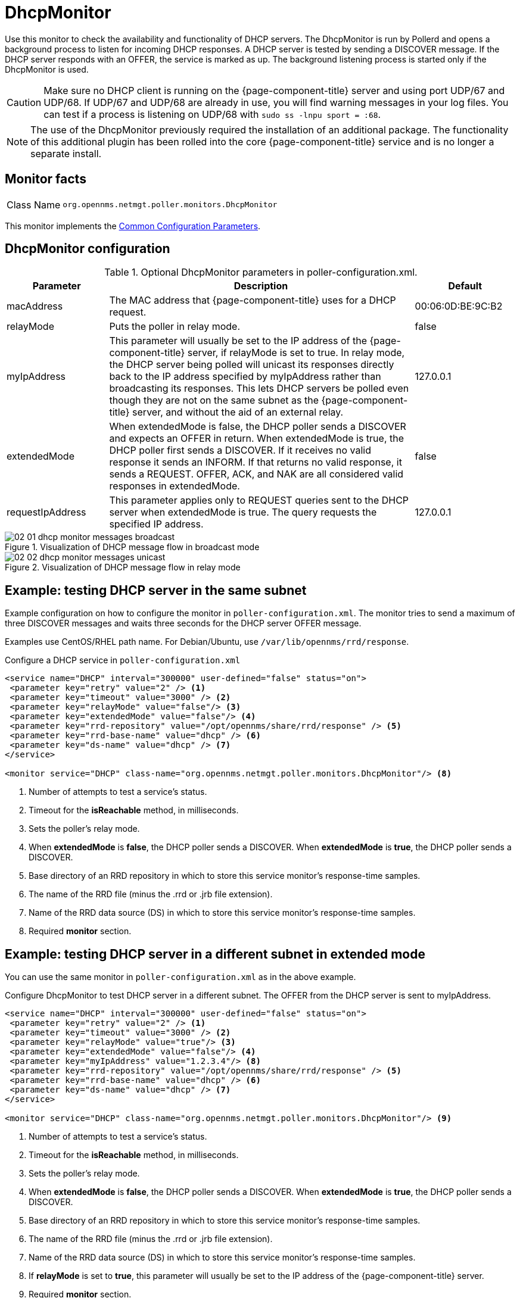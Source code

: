 
= DhcpMonitor

Use this monitor to check the availability and functionality of DHCP servers.
The DhcpMonitor is run by Pollerd and opens a background process to listen for incoming DHCP responses.
A DHCP server is tested by sending a DISCOVER message.
If the DHCP server responds with an OFFER, the service is marked as up.
The background listening process is started only if the DhcpMonitor is used.

CAUTION: Make sure no DHCP client is running on the {page-component-title} server and using port UDP/67 and UDP/68.
         If UDP/67 and UDP/68 are already in use, you will find warning messages in your log files.
         You can test if a process is listening on UDP/68 with `sudo ss -lnpu sport = :68`.

NOTE: The use of the DhcpMonitor previously required the installation of an additional package.
The functionality of this additional plugin has been rolled into the core {page-component-title} service and is no longer a separate install.

== Monitor facts

[cols="1,7"]
|===
| Class Name
| `org.opennms.netmgt.poller.monitors.DhcpMonitor`
|===

This monitor implements the <<reference:service-assurance/introduction.adoc#ref-service-assurance-monitors-common-parameters, Common Configuration Parameters>>.

== DhcpMonitor configuration

.Optional DhcpMonitor parameters in poller-configuration.xml.
[options="header"]
[cols="1,3,1"]
|===
| Parameter
| Description
| Default

| macAddress
| The MAC address that {page-component-title} uses for a DHCP request.
| 00:06:0D:BE:9C:B2

| relayMode
| Puts the poller in relay mode.
| false

| myIpAddress
| This parameter will usually be set to the IP address of the {page-component-title} server, if relayMode is set to true.
In relay mode, the DHCP server being polled will unicast its responses directly back to the IP address specified by myIpAddress rather than broadcasting its responses.
This lets DHCP servers be polled even though they are not on the same subnet as the {page-component-title} server, and without the aid of an external relay.
| 127.0.0.1

| extendedMode
| When extendedMode is false, the DHCP poller sends a DISCOVER and expects an OFFER in return.
When extendedMode is true, the DHCP poller first sends a DISCOVER.
If it receives no valid response it sends an INFORM.
If that returns no valid response, it sends a REQUEST.
OFFER, ACK, and NAK are all considered valid responses in extendedMode.
| false

| requestIpAddress
| This parameter applies only to REQUEST queries sent to the DHCP server when extendedMode is true.
The query requests the specified IP address.
| 127.0.0.1

|===

.Visualization of DHCP message flow in broadcast mode
image::service-assurance/monitors/02_01_dhcp-monitor-messages-broadcast.png[]

.Visualization of DHCP message flow in relay mode
image::service-assurance/monitors/02_02_dhcp-monitor-messages-unicast.png[]

== Example: testing DHCP server in the same subnet

Example configuration on how to configure the monitor in `poller-configuration.xml`.
The monitor tries to send a maximum of three DISCOVER messages and waits three seconds for the DHCP server OFFER message.

Examples use CentOS/RHEL path name.
For Debian/Ubuntu, use `/var/lib/opennms/rrd/response`.

.Configure a DHCP service in `poller-configuration.xml`

[source, xml]
----
<service name="DHCP" interval="300000" user-defined="false" status="on">
 <parameter key="retry" value="2" /> <1>
 <parameter key="timeout" value="3000" /> <2>
 <parameter key="relayMode" value="false"/> <3>
 <parameter key="extendedMode" value="false"/> <4>
 <parameter key="rrd-repository" value="/opt/opennms/share/rrd/response" /> <5>
 <parameter key="rrd-base-name" value="dhcp" /> <6>
 <parameter key="ds-name" value="dhcp" /> <7>
</service>

<monitor service="DHCP" class-name="org.opennms.netmgt.poller.monitors.DhcpMonitor"/> <8>
----
<1> Number of attempts to test a service’s status.
<2> Timeout for the *isReachable* method, in milliseconds.
<3> Sets the poller's relay mode.
<4> When *extendedMode* is *false*, the DHCP poller sends a DISCOVER.
When *extendedMode* is *true*, the DHCP poller sends a DISCOVER.
<5> Base directory of an RRD repository in which to store this service monitor’s response-time samples.
<6> The name of the RRD file (minus the .rrd or .jrb file extension).
<7> Name of the RRD data source (DS) in which to store this service monitor’s response-time samples.
<8> Required *monitor* section.

== Example: testing DHCP server in a different subnet in extended mode

You can use the same monitor in `poller-configuration.xml` as in the above example.

.Configure DhcpMonitor to test DHCP server in a different subnet. The OFFER from the DHCP server is sent to myIpAddress.
[source, xml]
----
<service name="DHCP" interval="300000" user-defined="false" status="on">
 <parameter key="retry" value="2" /> <1>
 <parameter key="timeout" value="3000" /> <2>
 <parameter key="relayMode" value="true"/> <3>
 <parameter key="extendedMode" value="false"/> <4>
 <parameter key="myIpAddress" value="1.2.3.4"/> <8>
 <parameter key="rrd-repository" value="/opt/opennms/share/rrd/response" /> <5>
 <parameter key="rrd-base-name" value="dhcp" /> <6>
 <parameter key="ds-name" value="dhcp" /> <7>
</service>

<monitor service="DHCP" class-name="org.opennms.netmgt.poller.monitors.DhcpMonitor"/> <9>
----
<1> Number of attempts to test a service’s status.
<2> Timeout for the *isReachable* method, in milliseconds.
<3> Sets the poller's relay mode.
<4> When *extendedMode* is *false*, the DHCP poller sends a DISCOVER.
When *extendedMode* is *true*, the DHCP poller sends a DISCOVER.
<5> Base directory of an RRD repository in which to store this service monitor’s response-time samples.
<6> The name of the RRD file (minus the .rrd or .jrb file extension).
<7> Name of the RRD data source (DS) in which to store this service monitor’s response-time samples.
<8> If *relayMode* is set to *true*, this parameter will usually be set to the IP address of the {page-component-title} server.
<9> Required *monitor* section.

NOTE: If in `extendedMode`, the time required to complete the poll for an unresponsive node increases by a factor of three.
We recommend that you limit the number of retries to a small number.
